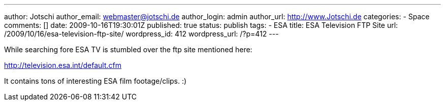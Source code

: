 ---
author: Jotschi
author_email: webmaster@jotschi.de
author_login: admin
author_url: http://www.Jotschi.de
categories:
- Space
comments: []
date: 2009-10-16T19:30:01Z
published: true
status: publish
tags:
- ESA
title: ESA Television FTP Site
url: /2009/10/16/esa-television-ftp-site/
wordpress_id: 412
wordpress_url: /?p=412
---

While searching fore ESA TV is stumbled over the ftp site mentioned here:

http://television.esa.int/default.cfm

It contains tons of interesting ESA film footage/clips.  :)
